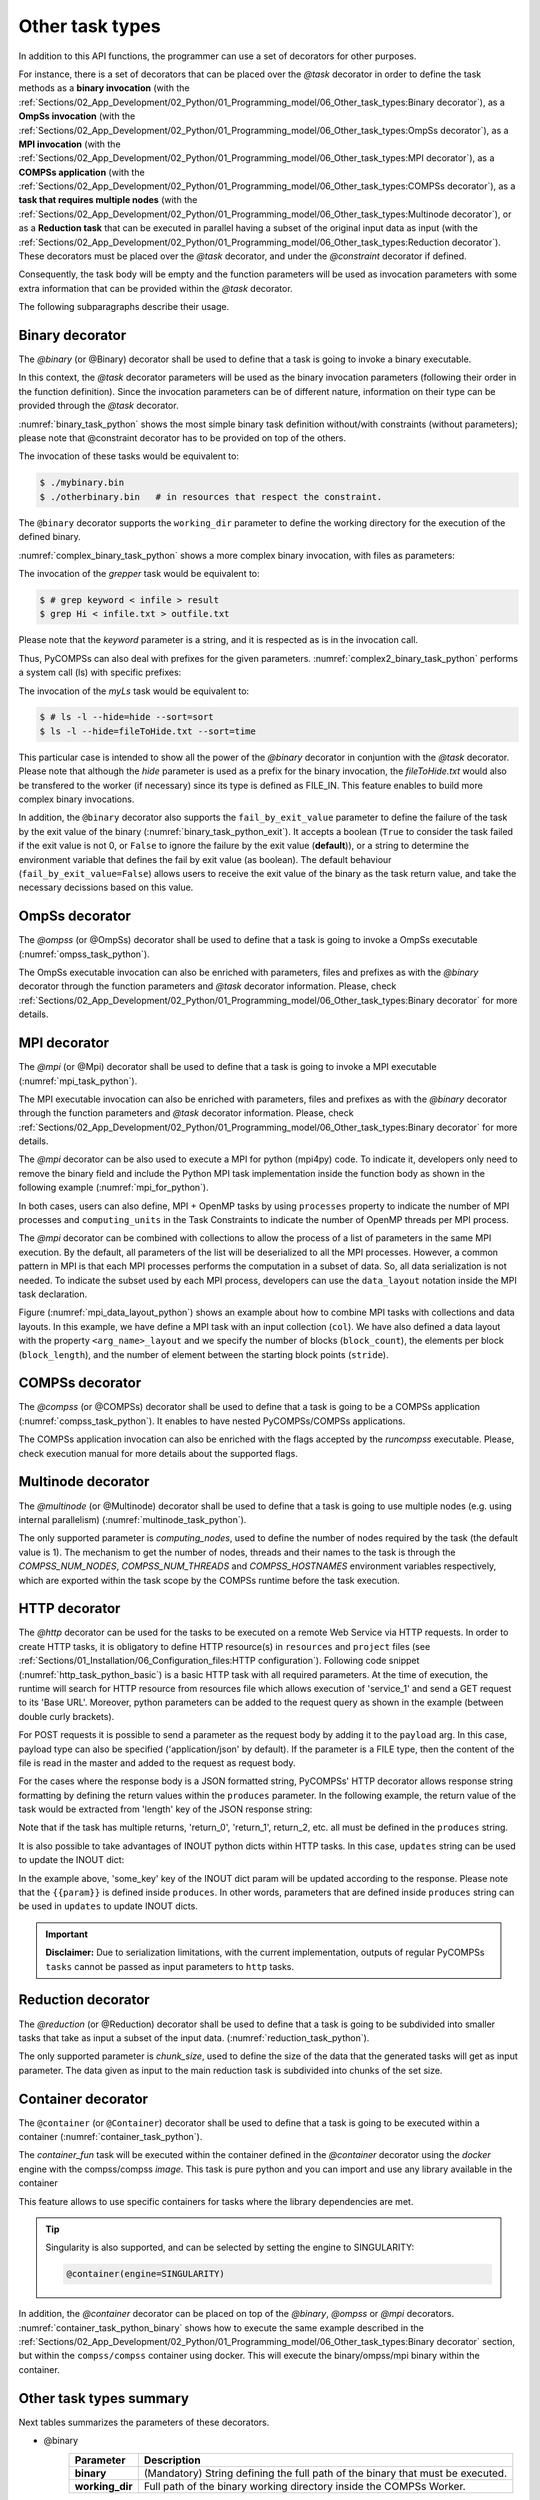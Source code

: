 Other task types
~~~~~~~~~~~~~~~~

In addition to this API functions, the programmer can use a set of
decorators for other purposes.

For instance, there is a set of decorators that can be placed over the
*@task* decorator in order to define the task methods as a
**binary invocation** (with the :ref:`Sections/02_App_Development/02_Python/01_Programming_model/06_Other_task_types:Binary decorator`), as a **OmpSs
invocation** (with the :ref:`Sections/02_App_Development/02_Python/01_Programming_model/06_Other_task_types:OmpSs decorator`), as a **MPI invocation**
(with the :ref:`Sections/02_App_Development/02_Python/01_Programming_model/06_Other_task_types:MPI decorator`), as a **COMPSs application** (with the
:ref:`Sections/02_App_Development/02_Python/01_Programming_model/06_Other_task_types:COMPSs decorator`), as a **task that requires multiple
nodes** (with the :ref:`Sections/02_App_Development/02_Python/01_Programming_model/06_Other_task_types:Multinode decorator`), or as a **Reduction task** that
can be executed in parallel having a subset of the original input data as input (with the
:ref:`Sections/02_App_Development/02_Python/01_Programming_model/06_Other_task_types:Reduction decorator`). These decorators must be placed over the
*@task* decorator, and under the *@constraint* decorator if defined.

Consequently, the task body will be empty and the function parameters
will be used as invocation parameters with some extra information that
can be provided within the *@task* decorator.

The following subparagraphs describe their usage.

Binary decorator
^^^^^^^^^^^^^^^^

The *@binary* (or @Binary) decorator shall be used to define that a task is
going to invoke a binary executable.

In this context, the *@task* decorator parameters will be used
as the binary invocation parameters (following their order in the
function definition). Since the invocation parameters can be of
different nature, information on their type can be provided through the
*@task* decorator.

:numref:`binary_task_python` shows the most simple binary task definition
without/with constraints (without parameters); please note that @constraint decorator has to be provided on top of the others.

.. code-block:: python
    :name: binary_task_python
    :caption: Binary task example

    from pycompss.api.task import task
    from pycompss.api.binary import binary

    @binary(binary="mybinary.bin")
    @task()
    def binary_func():
         pass

    @constraint(computingUnits="2")
    @binary(binary="otherbinary.bin")
    @task()
    def binary_func2():
         pass

The invocation of these tasks would be equivalent to:

.. code-block:: console

    $ ./mybinary.bin
    $ ./otherbinary.bin   # in resources that respect the constraint.

The ``@binary`` decorator supports the ``working_dir`` parameter to define
the working directory for the execution of the defined binary.

:numref:`complex_binary_task_python` shows a more complex binary invocation, with files
as parameters:

.. code-block:: python
    :name: complex_binary_task_python
    :caption: Binary task example 2

    from pycompss.api.task import task
    from pycompss.api.binary import binary
    from pycompss.api.parameter import *

    @binary(binary="grep", working_dir=".")
    @task(infile={Type:FILE_IN_STDIN}, result={Type:FILE_OUT_STDOUT})
    def grepper():
         pass

    # This task definition is equivalent to the following, which is more verbose:

    @binary(binary="grep", working_dir=".")
    @task(infile={Type:FILE_IN, StdIOStream:STDIN}, result={Type:FILE_OUT, StdIOStream:STDOUT})
    def grepper(keyword, infile, result):
         pass

    if __name__=='__main__':
        infile = "infile.txt"
        outfile = "outfile.txt"
        grepper("Hi", infile, outfile)

The invocation of the *grepper* task would be equivalent to:

.. code-block:: console

    $ # grep keyword < infile > result
    $ grep Hi < infile.txt > outfile.txt

Please note that the *keyword* parameter is a string, and it is
respected as is in the invocation call.

Thus, PyCOMPSs can also deal with prefixes for the given parameters. :numref:`complex2_binary_task_python`
performs a system call (ls) with specific prefixes:

.. code-block:: python
    :name: complex2_binary_task_python
    :caption: Binary task example 3

    from pycompss.api.task import task
    from pycompss.api.binary import binary
    from pycompss.api.parameter import *

    @binary(binary="ls")
    @task(hide={Type:FILE_IN, Prefix:"--hide="}, sort={Prefix:"--sort="})
    def myLs(flag, hide, sort):
        pass

    if __name__=='__main__':
        flag = '-l'
        hideFile = "fileToHide.txt"
        sort = "time"
        myLs(flag, hideFile, sort)

The invocation of the *myLs* task would be equivalent to:

.. code-block:: console

    $ # ls -l --hide=hide --sort=sort
    $ ls -l --hide=fileToHide.txt --sort=time

This particular case is intended to show all the power of the
*@binary* decorator in conjuntion with the *@task*
decorator. Please note that although the *hide* parameter is used as a
prefix for the binary invocation, the *fileToHide.txt* would also be
transfered to the worker (if necessary) since its type is defined as
FILE_IN. This feature enables to build more complex binary invocations.

In addition, the ``@binary`` decorator also supports the ``fail_by_exit_value``
parameter to define the failure of the task by the exit value of the binary
(:numref:`binary_task_python_exit`).
It accepts a boolean (``True`` to consider the task failed if the exit value is
not 0, or ``False`` to ignore the failure by the exit value (**default**)), or
a string to determine the environment variable that defines the fail by
exit value (as boolean).
The default behaviour (``fail_by_exit_value=False``) allows users to receive
the exit value of the binary as the task return value, and take the
necessary decissions based on this value.

.. code-block:: python
    :name: binary_task_python_exit
    :caption: Binary task example with ``fail_by_exit_value``

    @binary(binary="mybinary.bin", fail_by_exit_value=True)
    @task()
    def binary_func():
         pass

OmpSs decorator
^^^^^^^^^^^^^^^

The *@ompss* (or @OmpSs) decorator shall be used to define that a task is
going to invoke a OmpSs executable (:numref:`ompss_task_python`).

.. code-block:: python
    :name: ompss_task_python
    :caption: OmpSs task example

    from pycompss.api.ompss import ompss

    @ompss(binary="ompssApp.bin")
    @task()
    def ompss_func():
         pass

The OmpSs executable invocation can also be enriched with parameters,
files and prefixes as with the *@binary* decorator through the
function parameters and *@task* decorator information. Please,
check :ref:`Sections/02_App_Development/02_Python/01_Programming_model/06_Other_task_types:Binary decorator` for more details.

MPI decorator
^^^^^^^^^^^^^

The *@mpi* (or @Mpi) decorator shall be used to define that a task is
going to invoke a MPI executable (:numref:`mpi_task_python`).

.. code-block:: python
    :name: mpi_task_python
    :caption: MPI task example

    from pycompss.api.mpi import mpi

    @mpi(binary="mpiApp.bin", runner="mpirun", processes=2)
    @task()
    def mpi_func():
         pass

The MPI executable invocation can also be enriched with parameters,
files and prefixes as with the *@binary* decorator through the
function parameters and *@task* decorator information. Please,
check :ref:`Sections/02_App_Development/02_Python/01_Programming_model/06_Other_task_types:Binary decorator` for more details.

The *@mpi* decorator can be also used to execute a MPI for python (mpi4py) code.
To indicate it, developers only need to remove the binary field and include
the Python MPI task implementation inside the function body as shown in the
following example (:numref:`mpi_for_python`).

.. code-block:: python
    :name: mpi_for_python
    :caption: MPI task example with collections and data layout

    from pycompss.api.mpi import mpi

    @mpi(processes=4)
    @task()
    def layout_test_with_all():
       from mpi4py import MPI
       rank = MPI.COMM_WORLD.rank
       return rank

In both cases, users can also define, MPI + OpenMP tasks by using ``processes``
property to indicate the number of MPI processes and ``computing_units`` in the
Task Constraints to indicate the number of OpenMP threads per MPI process.

The *@mpi* decorator can be combined with collections to allow the process of
a list of parameters in the same MPI execution. By the default, all parameters
of the list will be deserialized to all the MPI processes. However, a common
pattern in MPI is that each MPI processes performs the computation in a subset
of data. So, all data serialization is not needed. To indicate the subset used
by each MPI process, developers can use the ``data_layout`` notation inside the
MPI task declaration.

.. code-block:: python
    :name: mpi_data_layout_python
    :caption: MPI task example with collections and data layout

    from pycompss.api.mpi import mpi

    @mpi(processes=4, col_layout={block_count: 4, block_length: 2, stride: 1})
    @task(col=COLLECTION_IN, returns=4)
    def layout_test_with_all(col):
       from mpi4py import MPI
       rank = MPI.COMM_WORLD.rank
       return data[0]+data[1]+rank

Figure (:numref:`mpi_data_layout_python`) shows an example about how to combine
MPI tasks with collections and data layouts. In this example, we have define a
MPI task with an input collection (``col``). We have also defined a data layout
with the property ``<arg_name>_layout`` and we specify the number of blocks
(``block_count``), the elements per block (``block_length``), and the number of
element between the starting block points (``stride``).

COMPSs decorator
^^^^^^^^^^^^^^^^

The *@compss* (or @COMPSs) decorator shall be used to define that a task is
going to be a COMPSs application (:numref:`compss_task_python`).
It enables to have nested PyCOMPSs/COMPSs applications.

.. code-block:: python
    :name: compss_task_python
    :caption: COMPSs task example

    from pycompss.api.compss import compss

    @compss(runcompss="${RUNCOMPSS}", flags="-d",
            app_name="/path/to/simple_compss_nested.py", computing_nodes="2")
    @task()
    def compss_func():
         pass

The COMPSs application invocation can also be enriched with the flags
accepted by the *runcompss* executable. Please, check execution manual
for more details about the supported flags.

Multinode decorator
^^^^^^^^^^^^^^^^^^^

The *@multinode* (or @Multinode) decorator shall be used to define that a task
is going to use multiple nodes (e.g. using internal parallelism) (:numref:`multinode_task_python`).

.. code-block:: python
    :name: multinode_task_python
    :caption: Multinode task example

    from pycompss.api.multinode import multinode

    @multinode(computing_nodes="2")
    @task()
    def multinode_func():
         pass

The only supported parameter is *computing_nodes*, used to define the
number of nodes required by the task (the default value is 1). The
mechanism to get the number of nodes, threads and their names to the
task is through the *COMPSS_NUM_NODES*, *COMPSS_NUM_THREADS* and
*COMPSS_HOSTNAMES* environment variables respectively, which are
exported within the task scope by the COMPSs runtime before the task
execution.

HTTP decorator
^^^^^^^^^^^^^^^^^^^

The *@http* decorator can be used for the tasks to be executed on a remote
Web Service via HTTP requests. In order to create HTTP tasks, it is obligatory to
define HTTP resource(s) in ``resources`` and ``project`` files (see
:ref:`Sections/01_Installation/06_Configuration_files:HTTP configuration`).
Following code snippet (:numref:`http_task_python_basic`) is a basic HTTP task
with all required parameters. At the time of execution, the runtime will search
for HTTP resource from resources file which allows execution of 'service_1' and
send a GET request to its 'Base URL'. Moreover, python parameters can be added to
the request query as shown in the example (between double curly brackets).


.. code-block:: python
    :name: http_task_python_basic
    :caption: HTTP Task example.

    from pycompss.api.task import task
    from pycompss.api.http import http

    @http(service_name="service_1", request="GET",
          resource="get_length/{{message}}")
    @task(returns=int)
    def an_example(message):
        pass


For POST requests it is possible to  send a parameter as the request body by adding
it to the ``payload`` arg. In this case, payload type can also be
specified ('application/json' by default). If the parameter is a FILE type, then
the content of the file is read in the master and added to the request as request
body.


.. code-block:: python
    :name: http_task_python_post
    :caption: HTTP Task with POST request.

    from pycompss.api.task import task
    from pycompss.api.http import http

    @http(service_name="service_1", request="POST", resource="post_json/",
          payload="{{payload}}", payload_type="application/json")
    @task(returns=str)
    def post_with_param(payload):
        pass


For the cases where the response body is a JSON formatted string, PyCOMPSs' HTTP
decorator allows response string formatting by defining the return values within
the ``produces`` parameter. In the following example, the return value of the task
would be extracted from 'length' key of the JSON response string:


.. code-block:: python
    :name: http_task_python_produces
    :caption: HTTP Task with return value to be extracted from a JSON string.

    from pycompss.api.task import task
    from pycompss.api.http import http


    @http(service_name="service_1", request="GET",
          resource="produce_format/{{message}}",
          produces="{'length':'{{return_0}}'}")
    @task(returns=int)
    def an_example(message):
        pass

Note that if the task has multiple returns, 'return_0', 'return_1', return_2, etc.
all must be defined in the ``produces`` string.


It is also possible to take advantages of INOUT python dicts within HTTP tasks. In this case, ``updates`` string can be used to update the INOUT dict:

.. code-block:: python
    :name: http_task_python_produces
    :caption: HTTP Task with return value to be extracted from a JSON string.

    @http(service_name="service_1", request="GET",
          resource="produce_format/test",
          produces="{'length':'{{return_0}}', 'child_json':{'depth_1':'one', 'message':'{{param}}'}}",
          updates='{{event}}.some_key = {{param}}')
    @task(event=INOUT)
    def http_updates(event):
        """
        """
        pass

In the example above, 'some_key' key of the INOUT dict param will be updated according to the response. Please note that the ``{{param}}`` is defined inside ``produces``. In other words,
parameters that are defined inside ``produces`` string can be used in ``updates`` to update INOUT dicts.


.. IMPORTANT::

    **Disclaimer:** Due to serialization limitations, with the current implementation, outputs of regular PyCOMPSs ``tasks`` cannot be passed as input parameters to ``http`` tasks.

Reduction decorator
^^^^^^^^^^^^^^^^^^^

The *@reduction* (or @Reduction) decorator shall be used to define that a task
is going to be subdivided into smaller tasks that take as input
a subset of the input data. (:numref:`reduction_task_python`).

.. code-block:: python
    :name: reduction_task_python
    :caption: Reduction task example

    from pycompss.api.reduction import reduction

    @reduction(chunk_size="2")
    @task()
    def myreduction():
        pass

The only supported parameter is *chunk_size*, used to define the
size of the data that the generated tasks will get as input parameter.
The data given as input to the main reduction task is subdivided into chunks
of the set size.

Container decorator
^^^^^^^^^^^^^^^^^^^

The ``@container`` (or ``@Container``) decorator shall be used to define that a
task is going to be executed within a container (:numref:`container_task_python`).

.. code-block:: python
    :name: container_task_python
    :caption: Container task example

    from pycompss.api.compss import container
    from pycompss.api.task import task
    from pycompss.api.parameter import *
    from pycompss.api.api import compss_wait_on

    @container(engine="DOCKER",
               image="compss/compss")
    @task(returns=1, num=IN, in_str=IN, fin=FILE_IN)
    def container_fun(num, in_str, fin):
        # Sample task body:
        with open(fin, "r") as fd:
            num_lines = len(fd.readlines())
        str_len = len(in_str)
        result = num * str_len * num_lines

        # You can import and use libraries available in the container

        return result

    if __name__=='__main__':
        result = container_fun(5, "hello", "dataset.txt")
        result = compss_wait_on(result)
        print("result: %s" % result)


The *container_fun* task will be executed within the container defined in the
*@container* decorator using the *docker* engine with the compss/compss *image*.
This task is pure python and you can import and use any library available in
the container

This feature allows to use specific containers for tasks where the library
dependencies are met.

.. TIP::

    Singularity is also supported, and can be selected by setting the engine to
    SINGULARITY:

    .. code-block::

        @container(engine=SINGULARITY)


In addition, the *@container* decorator can be placed on top of the
*@binary*, *@ompss* or *@mpi* decorators. :numref:`container_task_python_binary`
shows how to execute the same example described in the
:ref:`Sections/02_App_Development/02_Python/01_Programming_model/06_Other_task_types:Binary decorator`
section, but within the ``compss/compss`` container using docker.
This will execute the binary/ompss/mpi binary within the container.


.. code-block:: python
    :name: container_task_python_binary
    :caption: Container binary task example

    from pycompss.api.compss import container
    from pycompss.api.task import task
    from pycompss.api.binary import binary
    from pycompss.api.parameter import *

    @container(engine="DOCKER",
               image="compss/compss")
    @binary(binary="grep", working_dir=".")
    @task(infile={Type:FILE_IN_STDIN}, result={Type:FILE_OUT_STDOUT})
    def grepper():
         pass

    if __name__=='__main__':
        infile = "infile.txt"
        outfile = "outfile.txt"
        grepper("Hi", infile, outfile)

Other task types summary
^^^^^^^^^^^^^^^^^^^^^^^^

Next tables summarizes the parameters of these decorators.

* @binary
    +------------------------+-----------------------------------------------------------------------------------------------------------------------------------+
    | Parameter              | Description                                                                                                                       |
    +========================+===================================================================================================================================+
    | **binary**             | (Mandatory) String defining the full path of the binary that must be executed.                                                    |
    +------------------------+-----------------------------------------------------------------------------------------------------------------------------------+
    | **working_dir**        | Full path of the binary working directory inside the COMPSs Worker.                                                               |
    +------------------------+-----------------------------------------------------------------------------------------------------------------------------------+

* @ompss
    +------------------------+-----------------------------------------------------------------------------------------------------------------------------------+
    | Parameter              | Description                                                                                                                       |
    +========================+===================================================================================================================================+
    | **binary**             | (Mandatory) String defining the full path of the binary that must be executed.                                                    |
    +------------------------+-----------------------------------------------------------------------------------------------------------------------------------+
    | **working_dir**        | Full path of the binary working directory inside the COMPSs Worker.                                                               |
    +------------------------+-----------------------------------------------------------------------------------------------------------------------------------+

* @mpi
    +------------------------+-----------------------------------------------------------------------------------------------------------------------------------+
    | Parameter              | Description                                                                                                                       |
    +========================+===================================================================================================================================+
    | **binary**             | (Optional) String defining the full path of the binary that must be executed. Empty indicates python MPI code.                    |
    +------------------------+-----------------------------------------------------------------------------------------------------------------------------------+
    | **working_dir**        | Full path of the binary working directory inside the COMPSs Worker.                                                               |
    +------------------------+-----------------------------------------------------------------------------------------------------------------------------------+
    | **runner**             | (Mandatory) String defining the MPI runner command.                                                                               |
    +------------------------+-----------------------------------------------------------------------------------------------------------------------------------+
    | **processes**          | Integer defining the number of computing nodes reserved for the MPI execution (only a single node is reserved by default).        |
    +------------------------+-----------------------------------------------------------------------------------------------------------------------------------+

* @compss
    +------------------------+-----------------------------------------------------------------------------------------------------------------------------------+
    | Parameter              | Description                                                                                                                       |
    +========================+===================================================================================================================================+
    | **runcompss**          | (Mandatory) String defining the full path of the runcompss binary that must be executed.                                          |
    +------------------------+-----------------------------------------------------------------------------------------------------------------------------------+
    | **flags**              | String defining the flags needed for the runcompss execution.                                                                     |
    +------------------------+-----------------------------------------------------------------------------------------------------------------------------------+
    | **app_name**           | (Mandatory) String defining the application that must be executed.                                                                |
    +------------------------+-----------------------------------------------------------------------------------------------------------------------------------+
    | **computing_nodes**    | Integer defining the number of computing nodes reserved for the COMPSs execution (only a single node is reserved by default).     |
    +------------------------+-----------------------------------------------------------------------------------------------------------------------------------+

* @http
    +------------------------+-----------------------------------------------------------------------------------------------------------------------------------+
    | Parameter              | Description                                                                                                                       |
    +========================+===================================================================================================================================+
    | **service_name**       | (Mandatory) Name of the HTTP Service that included at least one HTTP resource in the resources file.                              |
    +------------------------+-----------------------------------------------------------------------------------------------------------------------------------+
    | **resource**           | (Mandatory) URL extension to be concatenated with HTTP resource's base URL.                                                       |
    +------------------------+-----------------------------------------------------------------------------------------------------------------------------------+
    | **request**            | (Mandatory) Type of the HTTP request (GET, POST, etc.).                                                                           |
    +------------------------+-----------------------------------------------------------------------------------------------------------------------------------+
    | **produces**           | In case of JSON responses, produces string defines where the return value(s) is (are) stored in the retrieved JSON string.        |
    +------------------------+-----------------------------------------------------------------------------------------------------------------------------------+
    | **payload**            | Payload string of POST requests if any.                                                                                           |
    +------------------------+-----------------------------------------------------------------------------------------------------------------------------------+
    | **payload_type**       | Payload type of POST requests (e.g: 'application/json').                                                                          |
    +------------------------+-----------------------------------------------------------------------------------------------------------------------------------+
    | **updates**            | To define INOUT parameter key to be updated with a value from HTTP response.                                                                          |
    +------------------------+-----------------------------------------------------------------------------------------------------------------------------------+

* @multinode
    +------------------------+-----------------------------------------------------------------------------------------------------------------------------------+
    | Parameter              | Description                                                                                                                       |
    +========================+===================================================================================================================================+
    | **computing_nodes**    | Integer defining the number of computing nodes reserved for the task execution (only a single node is reserved by default).       |
    +------------------------+-----------------------------------------------------------------------------------------------------------------------------------+

* @reduction
    +------------------------+-----------------------------------------------------------------------------------------------------------------------------------+
    | Parameter              | Description                                                                                                                       |
    +========================+===================================================================================================================================+
    | **chunk_size**         |  Size of data fragments to be given as input parameter to the reduction function.                                                 |
    +------------------------+-----------------------------------------------------------------------------------------------------------------------------------+

* @container
    +------------------------+-----------------------------------------------------------------------------------------------------------------------------------+
    | Parameter              | Description                                                                                                                       |
    +========================+===================================================================================================================================+
    | **engine**             |  Container engine to use (e.g. DOCKER or SINGULARITY).                                                                            |
    +------------------------+-----------------------------------------------------------------------------------------------------------------------------------+
    | **image**              |  Container image to be deployed and used for the task execution.                                                                  |
    +------------------------+-----------------------------------------------------------------------------------------------------------------------------------+

In addition to the parameters that can be used within the
*@task* decorator, :numref:`supported_streams`
summarizes the *StdIOStream* parameter that can be used within the
*@task* decorator for the function parameters when using the
@binary, @ompss and @mpi decorators. In
particular, the *StdIOStream* parameter is used to indicate that a parameter
is going to be considered as a *FILE* but as a stream (e.g. :math:`>`,
:math:`<` and :math:`2>` in bash) for the @binary,
@ompss and @mpi calls.

.. table:: Supported StdIOStreams for the @binary, @ompss and @mpi decorators
    :name: supported_streams

    +------------------------+-------------------+
    | Parameter              | Description       |
    +========================+===================+
    | **(default: empty)**   | Not a stream.     |
    +------------------------+-------------------+
    | **STDIN**              | Standard input.   |
    +------------------------+-------------------+
    | **STDOUT**             | Standard output.  |
    +------------------------+-------------------+
    | **STDERR**             | Standard error.   |
    +------------------------+-------------------+

Moreover, there are some shorcuts that can be used for files type
definition as parameters within the *@task* decorator (:numref:`file_parameter_definition`).
It is not necessary to indicate the *Direction* nor the *StdIOStream* since it may be already be indicated with
the shorcut.

.. table:: File parameters definition shortcuts
    :name: file_parameter_definition

    +-----------------------------+---------------------------------------------------------+
    | Alias                       | Description                                             |
    +=============================+=========================================================+
    | **COLLECTION(_IN)**         | Type: COLLECTION, Direction: IN                         |
    +-----------------------------+---------------------------------------------------------+
    | **COLLECTION_IN_DELETE**    | Type: COLLECTION, Direction: IN_DELETE                  |
    +-----------------------------+---------------------------------------------------------+
    | **COLLECTION_INOUT**        | Type: COLLECTION, Direction: INOUT                      |
    +-----------------------------+---------------------------------------------------------+
    | **COLLECTION_OUT**          | Type: COLLECTION, Direction: OUT                        |
    +-----------------------------+---------------------------------------------------------+
    | **DICTIONARY(_IN)**         | Type: DICTIONARY, Direction: IN                         |
    +-----------------------------+---------------------------------------------------------+
    | **DICTIONARY_IN_DELETE**    | Type: DICTIONARY, Direction: IN_DELETE                  |
    +-----------------------------+---------------------------------------------------------+
    | **DICTIONARY_INOUT**        | Type: DICTIONARY, Direction: INOUT                      |
    +-----------------------------+---------------------------------------------------------+
    | **COLLECTION_FILE(_IN)**    | Type: COLLECTION (File), Direction: IN                  |
    +-----------------------------+---------------------------------------------------------+
    | **COLLECTION_FILE_INOUT**   | Type: COLLECTION (File), Direction: INOUT               |
    +-----------------------------+---------------------------------------------------------+
    | **COLLECTION_FILE_OUT**     | Type: COLLECTION (File), Direction: OUT                 |
    +-----------------------------+---------------------------------------------------------+
    | **FILE(_IN)_STDIN**         | Type: File, Direction: IN, StdIOStream: STDIN           |
    +-----------------------------+---------------------------------------------------------+
    | **FILE(_IN)_STDOUT**        | Type: File, Direction: IN, StdIOStream: STDOUT          |
    +-----------------------------+---------------------------------------------------------+
    | **FILE(_IN)_STDERR**        | Type: File, Direction: IN, StdIOStream: STDERR          |
    +-----------------------------+---------------------------------------------------------+
    | **FILE_OUT_STDIN**          | Type: File, Direction: OUT, StdIOStream: STDIN          |
    +-----------------------------+---------------------------------------------------------+
    | **FILE_OUT_STDOUT**         | Type: File, Direction: OUT, StdIOStream: STDOUT         |
    +-----------------------------+---------------------------------------------------------+
    | **FILE_OUT_STDERR**         | Type: File, Direction: OUT, StdIOStream: STDERR         |
    +-----------------------------+---------------------------------------------------------+
    | **FILE_INOUT_STDIN**        | Type: File, Direction: INOUT, StdIOStream: STDIN        |
    +-----------------------------+---------------------------------------------------------+
    | **FILE_INOUT_STDOUT**       | Type: File, Direction: INOUT, StdIOStream: STDOUT       |
    +-----------------------------+---------------------------------------------------------+
    | **FILE_INOUT_STDERR**       | Type: File, Direction: INOUT, StdIOStream: STDERR       |
    +-----------------------------+---------------------------------------------------------+
    | **FILE_CONCURRENT**         | Type: File, Direction: CONCURRENT                       |
    +-----------------------------+---------------------------------------------------------+
    | **FILE_CONCURRENT_STDIN**   | Type: File, Direction: CONCURRENT, StdIOStream: STDIN   |
    +-----------------------------+---------------------------------------------------------+
    | **FILE_CONCURRENT_STDOUT**  | Type: File, Direction: CONCURRENT, StdIOStream: STDOUT  |
    +-----------------------------+---------------------------------------------------------+
    | **FILE_CONCURRENT_STDERR**  | Type: File, Direction: CONCURRENT, StdIOStream: STDERR  |
    +-----------------------------+---------------------------------------------------------+
    | **FILE_COMMUTATIVE**        | Type: File, Direction: COMMUTATIVE                      |
    +-----------------------------+---------------------------------------------------------+
    | **FILE_COMMUTATIVE_STDIN**  | Type: File, Direction: COMMUTATIVE, StdIOStream: STDIN  |
    +-----------------------------+---------------------------------------------------------+
    | **FILE_COMMUTATIVE_STDOUT** | Type: File, Direction: COMMUTATIVE, StdIOStream: STDOUT |
    +-----------------------------+---------------------------------------------------------+
    | **FILE_COMMUTATIVE_STDERR** | Type: File, Direction: COMMUTATIVE, StdIOStream: STDERR |
    +-----------------------------+---------------------------------------------------------+

These parameter keys, as well as the shortcuts, can be imported from the
PyCOMPSs library:

.. code-block:: python

    from pycompss.api.parameter import *
